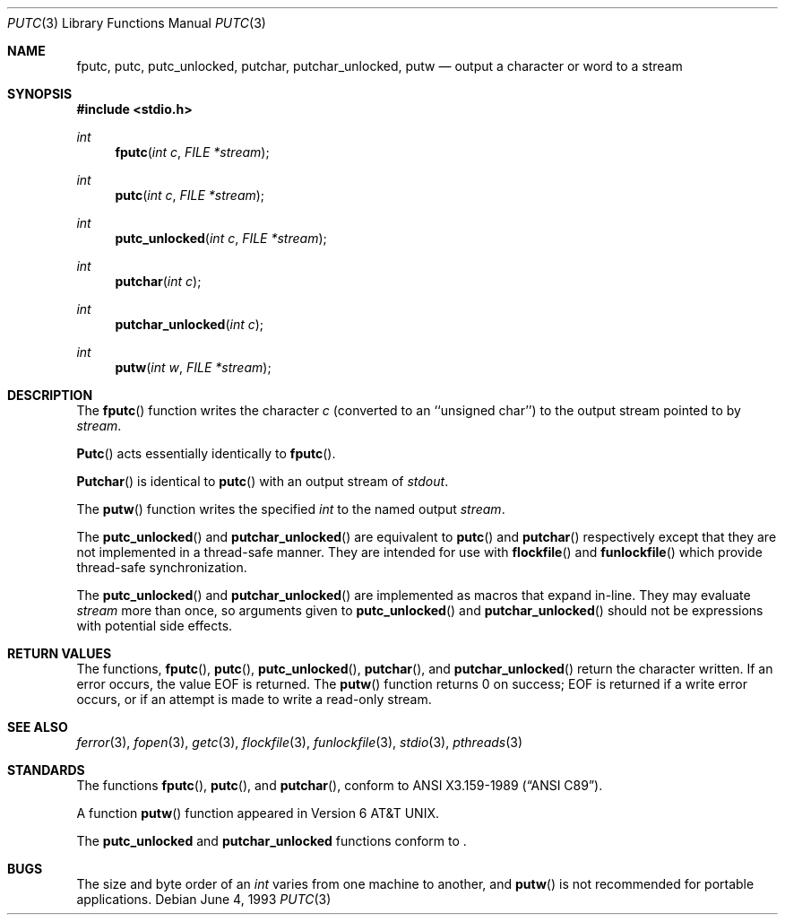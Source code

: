 .\" Copyright (c) 1990, 1991, 1993
.\"	The Regents of the University of California.  All rights reserved.
.\"
.\" This code is derived from software contributed to Berkeley by
.\" Chris Torek and the American National Standards Committee X3,
.\" on Information Processing Systems.
.\"
.\" Redistribution and use in source and binary forms, with or without
.\" modification, are permitted provided that the following conditions
.\" are met:
.\" 1. Redistributions of source code must retain the above copyright
.\"    notice, this list of conditions and the following disclaimer.
.\" 2. Redistributions in binary form must reproduce the above copyright
.\"    notice, this list of conditions and the following disclaimer in the
.\"    documentation and/or other materials provided with the distribution.
.\" 3. All advertising materials mentioning features or use of this software
.\"    must display the following acknowledgement:
.\"	This product includes software developed by the University of
.\"	California, Berkeley and its contributors.
.\" 4. Neither the name of the University nor the names of its contributors
.\"    may be used to endorse or promote products derived from this software
.\"    without specific prior written permission.
.\"
.\" THIS SOFTWARE IS PROVIDED BY THE REGENTS AND CONTRIBUTORS ``AS IS'' AND
.\" ANY EXPRESS OR IMPLIED WARRANTIES, INCLUDING, BUT NOT LIMITED TO, THE
.\" IMPLIED WARRANTIES OF MERCHANTABILITY AND FITNESS FOR A PARTICULAR PURPOSE
.\" ARE DISCLAIMED.  IN NO EVENT SHALL THE REGENTS OR CONTRIBUTORS BE LIABLE
.\" FOR ANY DIRECT, INDIRECT, INCIDENTAL, SPECIAL, EXEMPLARY, OR CONSEQUENTIAL
.\" DAMAGES (INCLUDING, BUT NOT LIMITED TO, PROCUREMENT OF SUBSTITUTE GOODS
.\" OR SERVICES; LOSS OF USE, DATA, OR PROFITS; OR BUSINESS INTERRUPTION)
.\" HOWEVER CAUSED AND ON ANY THEORY OF LIABILITY, WHETHER IN CONTRACT, STRICT
.\" LIABILITY, OR TORT (INCLUDING NEGLIGENCE OR OTHERWISE) ARISING IN ANY WAY
.\" OUT OF THE USE OF THIS SOFTWARE, EVEN IF ADVISED OF THE POSSIBILITY OF
.\" SUCH DAMAGE.
.\"
.\"     @(#)putc.3	8.1 (Berkeley) 6/4/93
.\"
.Dd June 4, 1993
.Dt PUTC 3
.Os
.Sh NAME
.Nm fputc ,
.Nm putc ,
.Nm putc_unlocked ,
.Nm putchar ,
.Nm putchar_unlocked ,
.Nm putw
.Nd output a character or word to a stream
.Sh SYNOPSIS
.Fd #include <stdio.h>
.Ft int
.Fn fputc "int c" "FILE *stream"
.Ft int
.Fn putc "int c" "FILE *stream"
.Ft int
.Fn putc_unlocked "int c" "FILE *stream"
.Ft int
.Fn putchar "int c"
.Ft int
.Fn putchar_unlocked "int c"
.Ft int
.Fn putw "int w" "FILE *stream"
.Sh DESCRIPTION
The
.Fn fputc
function
writes the character
.Fa c
(converted to an ``unsigned char'')
to the output stream pointed to by
.Fa stream .
.Pp
.Fn Putc
acts essentially identically to
.Fn fputc .
.Pp
.Fn Putchar
is identical to
.Fn putc
with an output stream of
.Em stdout .
.Pp
The
.Fn putw
function
writes the specified
.Em int
to the named output
.Fa stream .
.Pp
The
.Fn putc_unlocked
and
.Fn putchar_unlocked
are equivalent to 
.Fn putc
and
.Fn putchar
respectively except that they are not implemented in a thread-safe manner.
They are intended for use with
.Fn flockfile 
and 
.Fn funlockfile
which provide thread-safe synchronization.
.Pp
The
.Fn putc_unlocked
and
.Fn putchar_unlocked
are implemented as macros that expand in-line. They may evaluate
.Fa stream
more than once, so arguments given to
.Fn putc_unlocked
and
.Fn putchar_unlocked
should not be expressions with potential side effects.
.Sh RETURN VALUES
The functions,
.Fn fputc ,
.Fn putc ,
.Fn putc_unlocked ,
.Fn putchar ,
and
.Fn putchar_unlocked
return the character written.
If an error occurs, the value
.Dv EOF
is returned.
The
.Fn putw
function
returns 0 on success;
.Dv EOF
is returned if
a write error occurs,
or if an attempt is made to write a read-only stream.
.Sh SEE ALSO
.Xr ferror 3 ,
.Xr fopen 3 ,
.Xr getc 3 ,
.Xr flockfile 3 ,
.Xr funlockfile 3 ,
.Xr stdio 3 ,
.Xr pthreads 3 
.Sh STANDARDS
The functions
.Fn fputc ,
.Fn putc ,
and
.Fn putchar ,
conform to
.St -ansiC .
.Pp
A function
.Fn putw
function appeared in
.At v6 .
.Pp
The
.Nm putc_unlocked
and
.Nm putchar_unlocked
functions conform to
.St -p1003.1c .
.Sh BUGS
The size and byte order of an
.Em int
varies from one machine to another, and
.Fn putw
is not recommended for portable applications.
